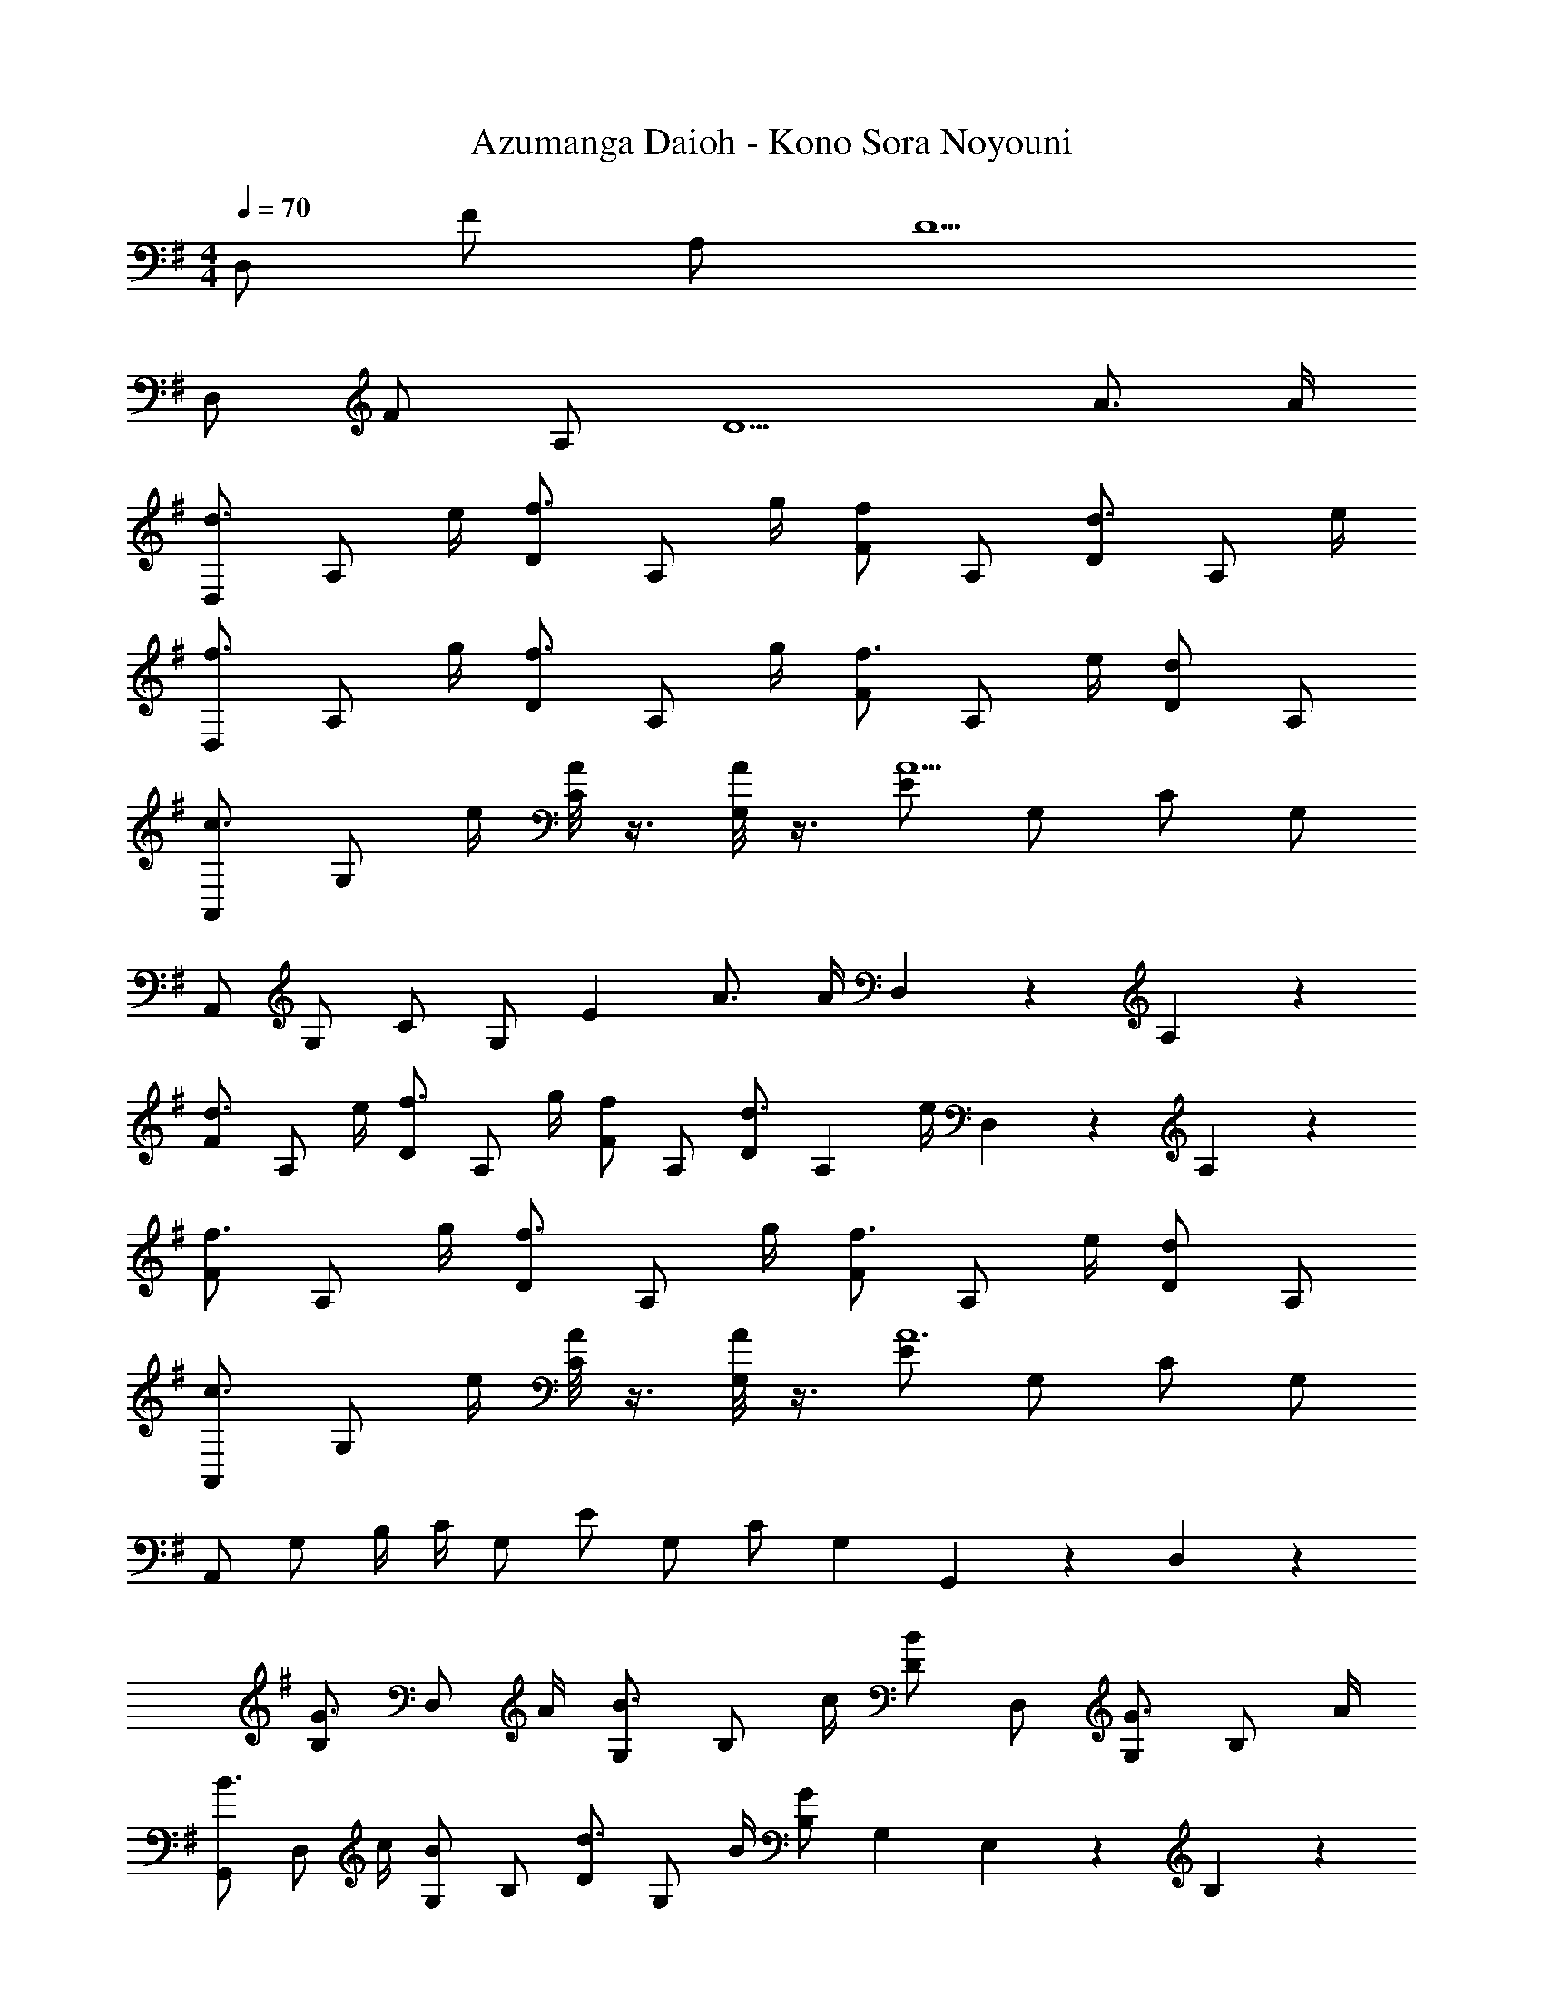 X: 1
T: Azumanga Daioh - Kono Sora Noyouni
Z: ABC Generated by Starbound Composer
L: 1/4
M: 4/4
Q: 1/4=70
K: G
D,/2 F/2 A,/2 D5/2 
D,/2 F/2 A,/2 [z3/2D5/2] A3/4 A/4 
[D,/2d3/4] [z/4A,/2] e/4 [D/2f3/4] [z/4A,/2] g/4 [F/2f] A,/2 [D/2d3/4] [z/4A,/2] e/4 
[D,/2f3/4] [z/4A,/2] g/4 [D/2f3/4] [z/4A,/2] g/4 [F/2f3/4] [z/4A,/2] e/4 [D/2d] A,/2 
[A,,/2c3/4] [z/4G,/2] e/4 [A/8C/2] z3/8 [A/8G,/2] z3/8 [E/2A5] G,/2 C/2 G,/2 
A,,/2 G,/2 C/2 G,/2 [zE53/28] A3/4 [z/7A/4] D,/20 z/627 A,/20 z/180 
[F/2d3/4] [z/4A,/2] e/4 [D/2f3/4] [z/4A,/2] g/4 [F/2f] A,/2 [D/2d3/4] [z/4A,11/28] [z/7e/4] D,/20 z/627 A,/20 z/180 
[F/2f3/4] [z/4A,/2] g/4 [D/2f3/4] [z/4A,/2] g/4 [F/2f3/4] [z/4A,/2] e/4 [D/2d] A,/2 
[A,,/2c3/4] [z/4G,/2] e/4 [A/8C/2] z3/8 [A/8G,/2] z3/8 [E/2A6] G,/2 C/2 G,/2 
A,,/2 G,/2 B,/4 C/4 G,/2 E/2 G,/2 C/2 G,11/28 G,,/20 z/627 D,/20 z/180 
[B,/2G3/4] [z/4D,/2] A/4 [G,/2B3/4] [z/4B,/2] c/4 [D/2B] D,/2 [G,/2G3/4] [z/4B,/2] A/4 
[G,,/2B3/4] [z/4D,/2] c/4 [G,/2B] B,/2 [D/2d3/4] [z/4G,/2] B/4 [B,/2G] G,11/28 E,/20 z/627 B,/20 z/180 
[G/3E5/6] B/3 [z/6G/3] D,/20 z/180 [z5/126A,/20] [z9/224C/20] [z/32=F53/28] [z15/8A2] E,/20 z/280 [z9/224B,/20] [z/32E,5/6] G/3 B/3 [z2/15G/3] D,/20 z/140 [z11/224A,/20] C/20 z7/160 
[F3/2A4] A,/2 C/2 A,/2 F/2 A,/2 
[G,,/2G3/4] [z/4D,/2] A/4 [G,/2B3/4] [z/4D,/2] c/4 [B,/2B] D,/2 [F,,/2G3/4] [z/4D,/2] A/4 
[E,,/2B3/4] [z/4G,/2] c/4 [B,/2B] G,/2 [d3/4E] B/4 [GD,] 
[G/3^C,/2] [z/6B/3] [z/6G,/2] G/3 [B,/2A6] G,/2 B,/2 G,/2 E/2 G,/2 
A,,/2 E,/2 [A,/2^C/2] E,/2 [C4/5E4/5] =F,/10 ^F,/10 [BG,] 
[=C,/2G8] =C/2 ^D/2 C/2 A/2 [z/6C/2] 
Q: 1/4=69
z/3 D/2 C/2 
G,,/2 B,/2 [z/3=D/2] 
Q: 1/4=68
z/6 B,/2 G/2 B,/2 D/2 B,/2 
Q: 1/4=67
[z5/32C,/2G4] 
Q: 1/4=66
z5/32 
Q: 1/4=65
z5/32 
Q: 1/4=64
z/32 [z/8C/2] 
Q: 1/4=63
z7/40 
Q: 1/4=62
z19/120 
Q: 1/4=61
z/24 [z/9^D/2] 
Q: 1/4=60
z/6 
Q: 1/4=59
z19/126 
Q: 1/4=58
z/14 [z/10C/2] 
Q: 1/4=57
z3/20 
Q: 1/4=56
z/6 
Q: 1/4=55
z/12 [z/14A/2] 
Q: 1/4=54
z19/126 
Q: 1/4=53
z8/45 
Q: 1/4=52
z/10 [z/18C/2] 
Q: 1/4=51
z10/63 
Q: 1/4=50
z9/56 
Q: 1/4=49
z/8 [z/32D/2] 
Q: 1/4=48
z27/160 
Q: 1/4=47
z11/70 
Q: 1/4=46
z/7 
Q: 1/4=45
[z5/28C/2] 
Q: 1/4=44
z13/84 
Q: 1/4=43
z/6 
Q: 1/4=42
G,,/16 D,/16 G,/16 z/80 B,/16 z7/458 [z/18=D/16] G73/20 

